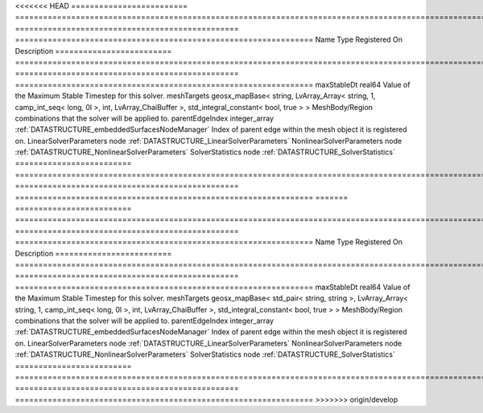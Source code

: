 

<<<<<<< HEAD
========================= =========================================================================================================================================== ================================================ ================================================================ 
Name                      Type                                                                                                                                        Registered On                                    Description                                                      
========================= =========================================================================================================================================== ================================================ ================================================================ 
maxStableDt               real64                                                                                                                                                                                       Value of the Maximum Stable Timestep for this solver.            
meshTargets               geosx_mapBase< string, LvArray_Array< string, 1, camp_int_seq< long, 0l >, int, LvArray_ChaiBuffer >, std_integral_constant< bool, true > >                                                  MeshBody/Region combinations that the solver will be applied to. 
parentEdgeIndex           integer_array                                                                                                                               :ref:`DATASTRUCTURE_embeddedSurfacesNodeManager` Index of parent edge within the mesh object it is registered on. 
LinearSolverParameters    node                                                                                                                                                                                         :ref:`DATASTRUCTURE_LinearSolverParameters`                      
NonlinearSolverParameters node                                                                                                                                                                                         :ref:`DATASTRUCTURE_NonlinearSolverParameters`                   
SolverStatistics          node                                                                                                                                                                                         :ref:`DATASTRUCTURE_SolverStatistics`                            
========================= =========================================================================================================================================== ================================================ ================================================================ 
=======
========================= =============================================================================================================================================================== ================================================ ================================================================ 
Name                      Type                                                                                                                                                            Registered On                                    Description                                                      
========================= =============================================================================================================================================================== ================================================ ================================================================ 
maxStableDt               real64                                                                                                                                                                                                           Value of the Maximum Stable Timestep for this solver.            
meshTargets               geosx_mapBase< std_pair< string, string >, LvArray_Array< string, 1, camp_int_seq< long, 0l >, int, LvArray_ChaiBuffer >, std_integral_constant< bool, true > >                                                  MeshBody/Region combinations that the solver will be applied to. 
parentEdgeIndex           integer_array                                                                                                                                                   :ref:`DATASTRUCTURE_embeddedSurfacesNodeManager` Index of parent edge within the mesh object it is registered on. 
LinearSolverParameters    node                                                                                                                                                                                                             :ref:`DATASTRUCTURE_LinearSolverParameters`                      
NonlinearSolverParameters node                                                                                                                                                                                                             :ref:`DATASTRUCTURE_NonlinearSolverParameters`                   
SolverStatistics          node                                                                                                                                                                                                             :ref:`DATASTRUCTURE_SolverStatistics`                            
========================= =============================================================================================================================================================== ================================================ ================================================================ 
>>>>>>> origin/develop



